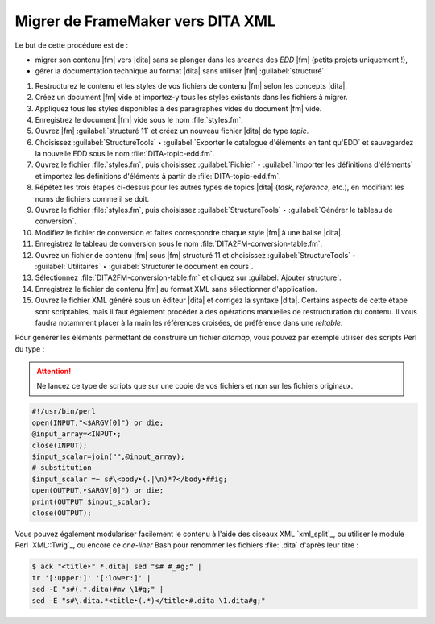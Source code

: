.. Copyright 2011-2018 Olivier Carrère
.. Cette œuvre est mise à disposition selon les termes de la licence Creative
.. Commons Attribution - Pas d'utilisation commerciale - Partage dans les mêmes
.. conditions 4.0 international.

.. code review: yes

.. _migrer-de-framemaker-vers-dita-xml:

Migrer de FrameMaker vers DITA XML
==================================

Le but de cette procédure est de :

- migrer son contenu |fm| vers |dita| sans se plonger dans
  les arcanes des *EDD* |fm| (petits
  projets uniquement !),

- gérer la documentation technique au format |dita| sans utiliser |fm|
  :guilabel:`structuré`.

#. Restructurez le contenu et les styles de vos fichiers de contenu |fm|
   selon les concepts |dita|.

#. Créez un document |fm| vide et importez-y tous les styles existants dans
   les fichiers à migrer.

#. Appliquez tous les styles disponibles à des paragraphes vides du document
   |fm| vide.

#. Enregistrez le document |fm| vide sous le nom :file:`styles.fm`.

#. Ouvrez |fm| :guilabel:`structuré 11` et créez un nouveau fichier |dita| de type
   *topic*.

#. Choisissez :guilabel:`StructureTools` ‣ :guilabel:`Exporter le catalogue d'éléments en tant
   qu'EDD` et sauvegardez la nouvelle EDD sous le nom
   :file:`DITA-topic-edd.fm`.

#. Ouvrez le fichier :file:`styles.fm`, puis choisissez :guilabel:`Fichier` ‣ :guilabel:`Importer les
   définitions d'éléments` et importez les définitions d'éléments à partir de
   :file:`DITA-topic-edd.fm`.

#. Répétez les trois étapes ci-dessus pour les autres types de topics |dita|
   (*task*, *reference*, etc.), en modifiant les noms de fichiers comme il se doit.

#. Ouvrez le fichier :file:`styles.fm`, puis choisissez :guilabel:`StructureTools` ‣
   :guilabel:`Générer le tableau de conversion`.

#. Modifiez le fichier de conversion et faites correspondre chaque style
   |fm| à une balise |dita|.

#. Enregistrez le tableau de conversion sous le nom
   :file:`DITA2FM-conversion-table.fm`.

#. Ouvrez un fichier de contenu |fm| sous |fm| structuré 11 et
   choisissez :guilabel:`StructureTools` ‣ :guilabel:`Utilitaires` ‣ :guilabel:`Structurer le document en
   cours`.

#. Sélectionnez :file:`DITA2FM-conversion-table.fm` et cliquez sur :guilabel:`Ajouter
   structure`.

#. Enregistrez le fichier de contenu |fm| au format XML sans sélectionner
   d'application.

#. Ouvrez le fichier XML généré sous un éditeur |dita| et corrigez la syntaxe
   |dita|. Certains aspects de cette étape sont scriptables, mais il faut
   également procéder à des opérations manuelles de restructuration du
   contenu. Il vous faudra notamment placer à la main les références croisées,
   de préférence dans une *reltable*.

Pour générer les éléments permettant de construire un fichier *ditamap*, vous
pouvez par exemple utiliser des scripts Perl du type :

.. attention::

   Ne lancez ce type de scripts que sur une copie de vos fichiers et non sur les
   fichiers originaux.

.. code-block:: perl

   #!/usr/bin/perl
   open(INPUT,"<$ARGV[0]") or die;
   @input_array=<INPUT‣;
   close(INPUT);
   $input_scalar=join("",@input_array);
   # substitution
   $input_scalar =~ s#\<body‣(.|\n)*?</body‣##ig;
   open(OUTPUT,‣$ARGV[0]") or die;
   print(OUTPUT $input_scalar);
   close(OUTPUT);

Vous pouvez également modulariser facilement le contenu à l'aide des ciseaux XML
`xml_split`_,
ou utiliser le module Perl `XML::Twig`_, ou
encore ce *one-liner* Bash pour renommer les fichiers :file:`.dita` d'après leur titre :

.. code-block:: console

   $ ack "<title‣" *.dita| sed "s# #_#g;" |
   tr '[:upper:]' '[:lower:]' |
   sed -E "s#(.*.dita)#mv \1#g;" |
   sed -E "s#\.dita.*<title‣(.*)</title‣#.dita \1.dita#g;"

.. text review: yes
